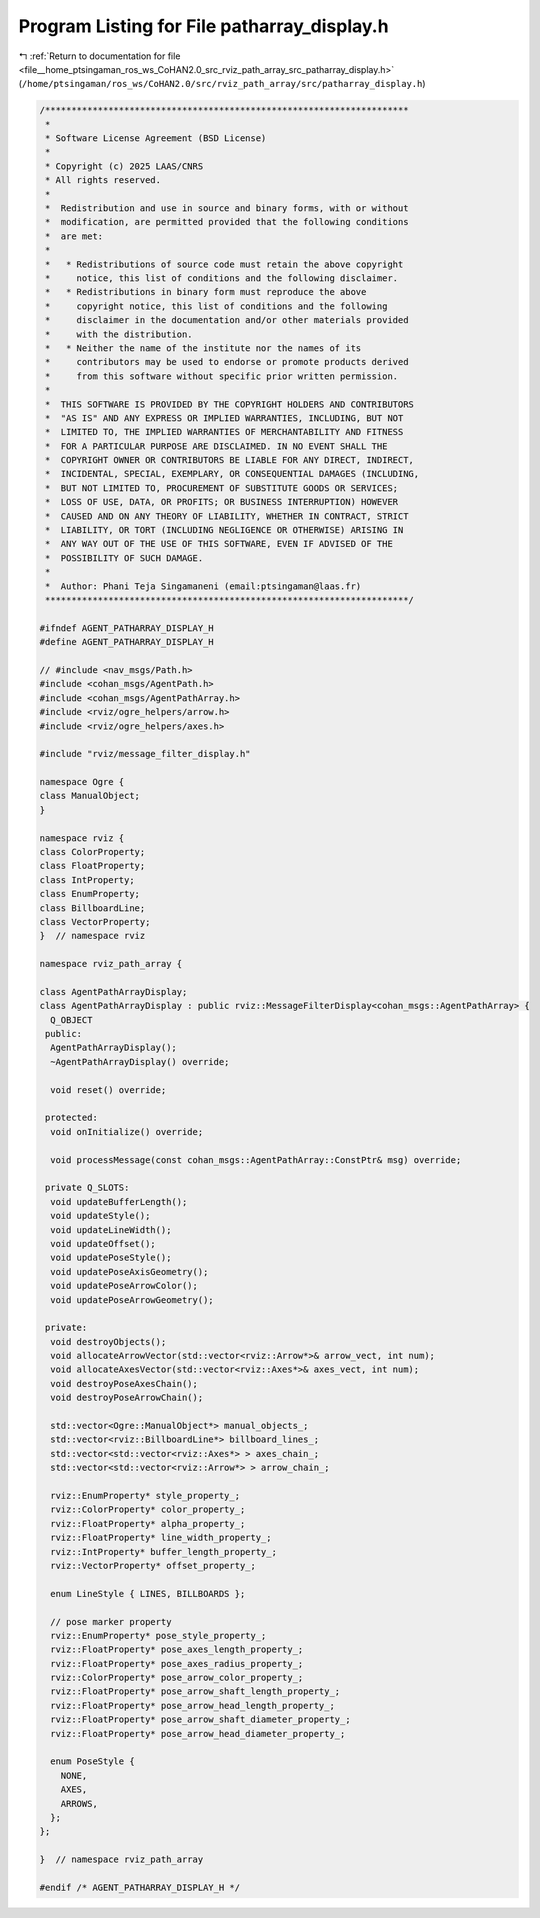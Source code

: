 
.. _program_listing_file__home_ptsingaman_ros_ws_CoHAN2.0_src_rviz_path_array_src_patharray_display.h:

Program Listing for File patharray_display.h
============================================

|exhale_lsh| :ref:`Return to documentation for file <file__home_ptsingaman_ros_ws_CoHAN2.0_src_rviz_path_array_src_patharray_display.h>` (``/home/ptsingaman/ros_ws/CoHAN2.0/src/rviz_path_array/src/patharray_display.h``)

.. |exhale_lsh| unicode:: U+021B0 .. UPWARDS ARROW WITH TIP LEFTWARDS

.. code-block:: cpp

   /*********************************************************************
    *
    * Software License Agreement (BSD License)
    *
    * Copyright (c) 2025 LAAS/CNRS
    * All rights reserved.
    *
    *  Redistribution and use in source and binary forms, with or without
    *  modification, are permitted provided that the following conditions
    *  are met:
    *
    *   * Redistributions of source code must retain the above copyright
    *     notice, this list of conditions and the following disclaimer.
    *   * Redistributions in binary form must reproduce the above
    *     copyright notice, this list of conditions and the following
    *     disclaimer in the documentation and/or other materials provided
    *     with the distribution.
    *   * Neither the name of the institute nor the names of its
    *     contributors may be used to endorse or promote products derived
    *     from this software without specific prior written permission.
    *
    *  THIS SOFTWARE IS PROVIDED BY THE COPYRIGHT HOLDERS AND CONTRIBUTORS
    *  "AS IS" AND ANY EXPRESS OR IMPLIED WARRANTIES, INCLUDING, BUT NOT
    *  LIMITED TO, THE IMPLIED WARRANTIES OF MERCHANTABILITY AND FITNESS
    *  FOR A PARTICULAR PURPOSE ARE DISCLAIMED. IN NO EVENT SHALL THE
    *  COPYRIGHT OWNER OR CONTRIBUTORS BE LIABLE FOR ANY DIRECT, INDIRECT,
    *  INCIDENTAL, SPECIAL, EXEMPLARY, OR CONSEQUENTIAL DAMAGES (INCLUDING,
    *  BUT NOT LIMITED TO, PROCUREMENT OF SUBSTITUTE GOODS OR SERVICES;
    *  LOSS OF USE, DATA, OR PROFITS; OR BUSINESS INTERRUPTION) HOWEVER
    *  CAUSED AND ON ANY THEORY OF LIABILITY, WHETHER IN CONTRACT, STRICT
    *  LIABILITY, OR TORT (INCLUDING NEGLIGENCE OR OTHERWISE) ARISING IN
    *  ANY WAY OUT OF THE USE OF THIS SOFTWARE, EVEN IF ADVISED OF THE
    *  POSSIBILITY OF SUCH DAMAGE.
    *
    *  Author: Phani Teja Singamaneni (email:ptsingaman@laas.fr)
    *********************************************************************/
   
   #ifndef AGENT_PATHARRAY_DISPLAY_H
   #define AGENT_PATHARRAY_DISPLAY_H
   
   // #include <nav_msgs/Path.h>
   #include <cohan_msgs/AgentPath.h>
   #include <cohan_msgs/AgentPathArray.h>
   #include <rviz/ogre_helpers/arrow.h>
   #include <rviz/ogre_helpers/axes.h>
   
   #include "rviz/message_filter_display.h"
   
   namespace Ogre {
   class ManualObject;
   }
   
   namespace rviz {
   class ColorProperty;
   class FloatProperty;
   class IntProperty;
   class EnumProperty;
   class BillboardLine;
   class VectorProperty;
   }  // namespace rviz
   
   namespace rviz_path_array {
   
   class AgentPathArrayDisplay;
   class AgentPathArrayDisplay : public rviz::MessageFilterDisplay<cohan_msgs::AgentPathArray> {
     Q_OBJECT
    public:
     AgentPathArrayDisplay();
     ~AgentPathArrayDisplay() override;
   
     void reset() override;
   
    protected:
     void onInitialize() override;
   
     void processMessage(const cohan_msgs::AgentPathArray::ConstPtr& msg) override;
   
    private Q_SLOTS:
     void updateBufferLength();
     void updateStyle();
     void updateLineWidth();
     void updateOffset();
     void updatePoseStyle();
     void updatePoseAxisGeometry();
     void updatePoseArrowColor();
     void updatePoseArrowGeometry();
   
    private:
     void destroyObjects();
     void allocateArrowVector(std::vector<rviz::Arrow*>& arrow_vect, int num);
     void allocateAxesVector(std::vector<rviz::Axes*>& axes_vect, int num);
     void destroyPoseAxesChain();
     void destroyPoseArrowChain();
   
     std::vector<Ogre::ManualObject*> manual_objects_;
     std::vector<rviz::BillboardLine*> billboard_lines_;
     std::vector<std::vector<rviz::Axes*> > axes_chain_;
     std::vector<std::vector<rviz::Arrow*> > arrow_chain_;
   
     rviz::EnumProperty* style_property_;
     rviz::ColorProperty* color_property_;
     rviz::FloatProperty* alpha_property_;
     rviz::FloatProperty* line_width_property_;
     rviz::IntProperty* buffer_length_property_;
     rviz::VectorProperty* offset_property_;
   
     enum LineStyle { LINES, BILLBOARDS };
   
     // pose marker property
     rviz::EnumProperty* pose_style_property_;
     rviz::FloatProperty* pose_axes_length_property_;
     rviz::FloatProperty* pose_axes_radius_property_;
     rviz::ColorProperty* pose_arrow_color_property_;
     rviz::FloatProperty* pose_arrow_shaft_length_property_;
     rviz::FloatProperty* pose_arrow_head_length_property_;
     rviz::FloatProperty* pose_arrow_shaft_diameter_property_;
     rviz::FloatProperty* pose_arrow_head_diameter_property_;
   
     enum PoseStyle {
       NONE,
       AXES,
       ARROWS,
     };
   };
   
   }  // namespace rviz_path_array
   
   #endif /* AGENT_PATHARRAY_DISPLAY_H */
